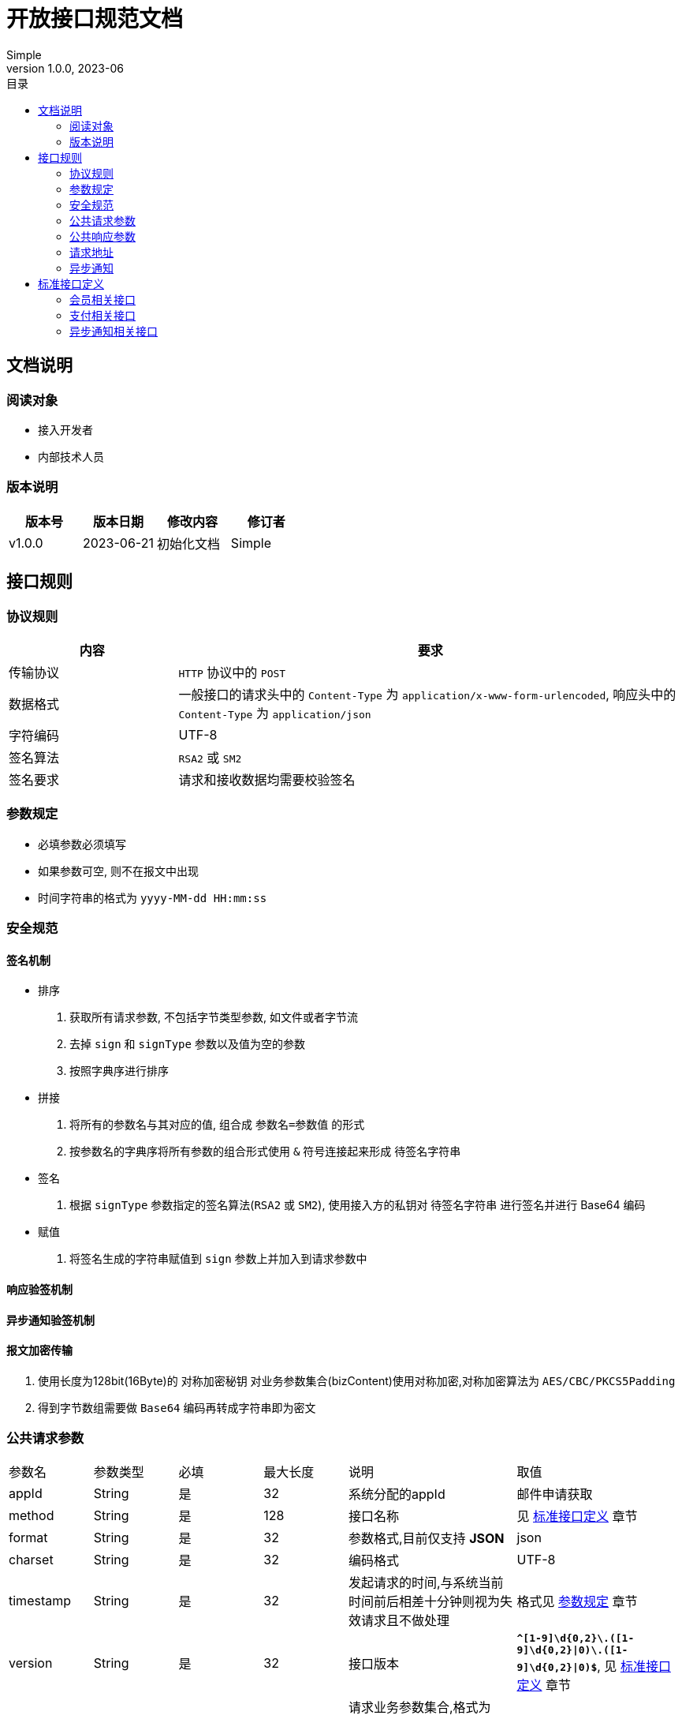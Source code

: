 = 开放接口规范文档
:toc: left
:toc-title: 目录
Simple
v1.0.0, 2023-06
:doctype: book
[preface]

[#doc-info]
== 文档说明

[#doc-consumer]
=== 阅读对象

- 接入开发者
- 内部技术人员

[#ver-consumer]
=== 版本说明

[cols="^.^1,^.^1,^.^,^.^1"]
|===
|版本号|版本日期|修改内容|修订者

|v1.0.0
|2023-06-21
|初始化文档
|Simple

|===

[#api-rule]
== 接口规则

[#protocol-rule]
=== 协议规则
[cols="^.^1,^.^3"]
|===
|内容|要求

|传输协议
|`HTTP` 协议中的 `POST`

|数据格式
|一般接口的请求头中的 `Content-Type` 为 `application/x-www-form-urlencoded`, 响应头中的 `Content-Type` 为 `application/json`

|字符编码
|UTF-8

|签名算法
|`RSA2` 或 `SM2`

|签名要求
|请求和接收数据均需要校验签名

|===

[#param-rule]
=== 参数规定

- 必填参数必须填写
- 如果参数可空, 则不在报文中出现
- 时间字符串的格式为 `yyyy-MM-dd HH:mm:ss`

[#security-rule]
=== 安全规范

[#sign-rule]
==== 签名机制

- 排序

1. 获取所有请求参数, 不包括字节类型参数, 如文件或者字节流
2. 去掉 `sign` 和 `signType` 参数以及值为空的参数
3. 按照字典序进行排序

- 拼接

1. 将所有的参数名与其对应的值, 组合成 `参数名=参数值` 的形式
2. 按参数名的字典序将所有参数的组合形式使用 `&` 符号连接起来形成 `待签名字符串`

- 签名

1. 根据 `signType` 参数指定的签名算法(`RSA2` 或 `SM2`), 使用接入方的私钥对 `待签名字符串` 进行签名并进行 Base64 编码

- 赋值

1. 将签名生成的字符串赋值到 `sign` 参数上并加入到请求参数中

==== 响应验签机制

==== 异步通知验签机制

[#encrypted-transport]
==== 报文加密传输

1. 使用长度为128bit(16Byte)的 `对称加密秘钥` 对业务参数集合(bizContent)使用对称加密,对称加密算法为 `AES/CBC/PKCS5Padding`
2. 得到字节数组需要做 `Base64` 编码再转成字符串即为密文

[#public-request-param]
=== 公共请求参数

[cols="^.^1,^.^1,^.^1,^.^1,^.^2,^.^2"]
|===
|参数名|参数类型|必填|最大长度|说明|取值
|appId|String|是|32|系统分配的appId|邮件申请获取
|method|String|是|128|接口名称|见 <<apis,标准接口定义>> 章节
|format|String|是|32|参数格式,目前仅支持 *JSON*|json
|charset|String|是|32|编码格式|UTF-8
|timestamp|String|是|32|发起请求的时间,与系统当前时间前后相差十分钟则视为失效请求且不做处理|格式见 <<param-rule,参数规定>> 章节
|version|String|是|32|接口版本|`*^[1-9]\d{0,2}\.([1-9]\d{0,2}\|0)\.([1-9]\d{0,2}\|0)$*`, 见 <<apis,标准接口定义>> 章节
|bizContent|String|是|-|请求业务参数集合,格式为 *JSON* 字符串,除公共参数外的所有请求参数均在放在此处传递|见 <<encrypted-transport,报文加密传输>> 章节
|signType|String|是|32|生成签名字符串所使用的签名算法类型,目前仅支持 `RSA2` 或者 `SM2` | RSA2
|sign|String|是|-|签名|见 <<sign-rule,签名机制>> 章节
|token|String|是|-|报文解密随机令牌, Base64编码|-
|reqSeq|String|是|64|请求方流水号|-
|===

[#public-response-param]
=== 公共响应参数

[cols="^.^1,^.^1,^.^1,^.^1,^.^2,^.^2"]
|===
|参数名|参数类型|必填|最大长度|说明|取值
|appId|String|是|32|系统分配的appId|邮件申请获取
|method|String|是|128|接口名称|见 <<apis,标准接口定义>> 章节
|format|String|是|32|参数格式,目前仅支持 *JSON*|json
|charset|String|是|32|编码格式|UTF-8
|timestamp|String|是|32|发起请求的时间,与系统当前时间前后相差十分钟则视为失效请求且不做处理|格式见 <<param-rule,参数规定>> 章节
|version|String|是|32|接口版本|`*^[1-9]\d{0,2}\.([1-9]\d{0,2}\|0)\.([1-9]\d{0,2}\|0)$*`, 见 <<apis,标准接口定义>> 章节
|bizContent|String|是|-|请求业务参数集合,格式为 *JSON* 字符串,除公共参数外的所有请求参数均在放在此处传递|见 <<encrypted-transport,报文加密传输>> 章节
|signType|String|是|32|生成签名字符串所使用的签名算法类型,目前仅支持 `RSA2` 或者 `SM2` | RSA2
|sign|String|是|-|签名|见 <<sign-rule,签名机制>> 章节
|token|String|是|-|报文解密随机令牌, Base64编码|-
|reqSeq|String|是|64|请求方流水号|-
|respSeq|String|是|64|响应方流水号|-
|===

=== 请求地址

[cols="^.^1,^.^3"]
|===
|环境|URL

|测试环境
|https://test.domain/gateway

|正式环境
|https://prod.domain/gateway

|===

=== 异步通知

==== 异步通知公共请求参数

==== 异步通知公共响应参数

[#apis]
== 标准接口定义

=== 会员相关接口

==== 会员查询

根据手机号等信息查询会员的余额等信息

*method*: company.product.module.memberQuery

*version*: 1.0.0

*业务请求参数*

[cols="^.^1,^.^1,^.^1,^.^1,^.^2,^.^3"]
|===
|参数名|参数类型|必填|最大长度|说明|取值

|idType
|Integer
|是
|2
|会员帐号类型
|1-手机号,2-卡号,3-openId

|idValue
|String
|是
|20
|会员帐号
|根据 `idType` 的不同取对应的值

|===

*业务响应参数*

[cols="^.^1,^.^1,^.^1,^.^3,^.^3"]
|===
|参数名|参数类型|必填|说明|取值

|orgId
|Integer
|是
|机构id
|-

|balance
|String
|是
|会员余额
|单位为元

|===

*请求示例*

[source,json]
----
{
    "idType": 1,
    "idValue": "13555555555"
}
----

*响应示例*

=== 支付相关接口

=== 异步通知相关接口

